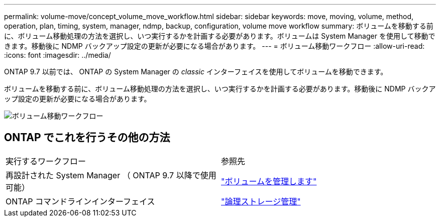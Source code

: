 ---
permalink: volume-move/concept_volume_move_workflow.html 
sidebar: sidebar 
keywords: move, moving, volume, method, operation, plan, timing, system, manager, ndmp, backup, configuration, volume move workflow 
summary: ボリュームを移動する前に、ボリューム移動処理の方法を選択し、いつ実行するかを計画する必要があります。ボリュームは System Manager を使用して移動できます。移動後に NDMP バックアップ設定の更新が必要になる場合があります。 
---
= ボリューム移動ワークフロー
:allow-uri-read: 
:icons: font
:imagesdir: ../media/


[role="lead"]
ONTAP 9.7 以前では、 ONTAP の System Manager の _classic_ インターフェイスを使用してボリュームを移動できます。

ボリュームを移動する前に、ボリューム移動処理の方法を選択し、いつ実行するかを計画する必要があります。移動後に NDMP バックアップ設定の更新が必要になる場合があります。

image::../media/volume_move_workflow.jpg[ボリューム移動ワークフロー]



== ONTAP でこれを行うその他の方法

|===


| 実行するワークフロー | 参照先 


 a| 
再設計された System Manager （ ONTAP 9.7 以降で使用可能）
 a| 
https://docs.netapp.com/us-en/ontap/volumes/manage-volumes-task.html["ボリュームを管理します"^]



 a| 
ONTAP コマンドラインインターフェイス
 a| 
https://docs.netapp.com/us-en/ontap/volumes/index.html["論理ストレージ管理"^]

|===